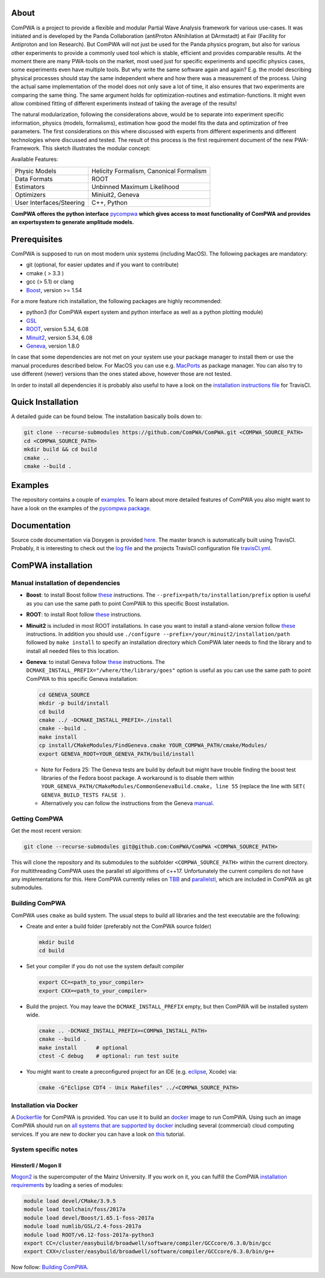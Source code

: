 .. image:: https://travis-ci.com/ComPWA/ComPWA.svg?branch=master
    :target: https://travis-ci.com/ComPWA/ComPWA

.. image:: https://codecov.io/gh/ComPWA/ComPWA/branch/master/graph/badge.svg 
    :target: https://codecov.io/gh/ComPWA/ComPWA

.. image:: https://www.codefactor.io/repository/github/compwa/compwa/badge 
    :target: https://www.codefactor.io/repository/github/compwa/compwa

.. image:: https://scan.coverity.com/projects/13697/badge.svg
    :target: https://scan.coverity.com/projects/compwa-compwa

.. image:: https://github.com/ComPWA/ComPWA/blob/master/doc/images/logo.png

About
=====

ComPWA is a project to provide a flexible and modular Partial Wave Analysis framework for various use-cases. It was initiated and is developed by the Panda Collaboration (antiProton ANnihilation at DArmstadt) at Fair (Facility for Antiproton and Ion Research). But ComPWA will not just be used for the Panda physics program, but also for various other experiments to provide a commonly used tool which is stable, efficient and provides comparable results. At the moment there are many PWA-tools on the market, most used just for specific experiments and specific physics cases, some experiments even have multiple tools. But why write the same software again and again? E.g. the model describing physical processes should stay the same independent where and how there was a measurement of the process. Using the actual same implementation of the model does not only save a lot of time, it also ensures that two experiments are comparing the same thing. The same argument holds for optimization-routines and estimation-functions. It might even allow combined fitting of different experiments instead of taking the average of the results!

The natural modularization, following the considerations above, would be to separate into experiment specific information, physics (models, formalisms), estimation how good the model fits the data and optimization of free parameters. The first considerations on this where discussed with experts from different experiments and different technologies where discussed and tested. The result of this process is the first requirement document of the new PWA-Framework.
This sketch illustrates the modular concept: 

.. image:: https://github.com/ComPWA/ComPWA/blob/master/doc/images/compwa_modules.png

Available Features:

=========================  ===================================================
Physic Models              Helicity Formalism, Canonical Formalism
Data Formats               ROOT
Estimators                 Unbinned Maximum Likelihood
Optimizers                 Miniuit2, Geneva
User Interfaces/Steering   C++, Python
=========================  ===================================================

**ComPWA offeres the python interface** `pycompwa <https://github.com/ComPWA/pycompwa>`_ **which gives access to most functionality of ComPWA and provides an expertsystem to generate amplitude models.**

Prerequisites
=============

ComPWA is supposed to run on most modern unix systems (including MacOS). The following packages are mandatory:

* git (optional, for easier updates and if you want to contribute)
* cmake ( > 3.3 )
* gcc (> 5.1) or clang
* `Boost <http://www.boost.org/users/download/>`__\ , version >= 1.54

For a more feature rich installation, the following packages are highly recommended:

* python3 (for ComPWA expert system and python interface as well as a python plotting module)
* `GSL <https://www.gnu.org/software/gsl/>`__
* `ROOT <http://root.cern.ch/drupal/content/downloading-root>`__\ , version 5.34, 6.08
* `Minuit2 <http://seal.web.cern.ch/seal/snapshot/work-packages/mathlibs/minuit/>`__\ , version 5.34, 6.08
* `Geneva <https://launchpad.net/geneva/+download>`__\ , version 1.8.0

In case that some dependencies are not met on your system use your package manager to install them or use the manual procedures described below. For MacOS you can use e.g. `MacPorts <https://www.macports.org>`_ as package manager.
You can also try to use different (newer) versions than the ones stated above, however those are not tested.

In order to install all dependencies it is probably also useful to have a look
on the `installation instructions file <https://github.com/ComPWA/ComPWA/blob/master/.travis.yml>`__ for TravisCI.

Quick Installation
==================
A detailed guide can be found below. The installation basically boils down to:

.. code-block:: shell

   git clone --recurse-submodules https://github.com/ComPWA/ComPWA.git <COMPWA_SOURCE_PATH>
   cd <COMPWA_SOURCE_PATH>
   mkdir build && cd build
   cmake ..
   cmake --build .

Examples
========
The repository contains a couple of `examples <https://github.com/ComPWA/ComPWA/tree/master/Examples>`_. To learn about more detailed features of ComPWA you also might want to have a look on the examples of the `pycompwa package <https://github.com/ComPWA/pycompwa/tree/master/examples/jupyter>`_.

Documentation
=============
Source code documentation via Doxygen is provided `here <https://compwa.github.io/ComPWA/>`_.
The master branch is automatically built using TravisCI. Probably, it is interesting to check out the `log file <https://travis-ci.com/ComPWA/ComPWA>`_ and the projects TravisCI configuration file `travisCI.yml <https://github.com/ComPWA/ComPWA/blob/master/.travis.yml>`_.


ComPWA installation
===================
Manual installation of dependencies
-----------------------------------

* **Boost**: to install Boost follow 
  `these <http://www.boost.org/doc/libs/1_54_0/more/getting_started/unix-variants.html#easy-build-and-install>`__ 
  instructions. The ``--prefix=path/to/installation/prefix`` option is useful
  as you can use the same path to point ComPWA to this specific Boost
  installation.

* **ROOT**: to install Root follow
  `these <https://root.cern.ch/building-root>`_
  instructions.

* **Minuit2** is included in most ROOT installations. In case you want to
  install a stand-alone version follow
  `these <http://seal.web.cern.ch/seal/snapshot/work-packages/mathlibs/minuit/gettingStarted/autoconf.html>`__
  instructions. In addition you should use
  ``./configure --prefix=/your/minuit2/installation/path`` followed by
  ``make install`` to specify an installation directory which ComPWA later
  needs to find the library and to install all needed files to this location.

* **Geneva**: to install Geneva follow 
  `these <http://www.gemfony.eu/index.php?id=genevainstallation>`__ 
  instructions. The ``DCMAKE_INSTALL_PREFIX="/where/the/library/goes"`` option
  is useful as you can use the same path to point ComPWA to this specific 
  Geneva installation:

  .. code-block:: shell

        cd GENEVA_SOURCE
        mkdir -p build/install
        cd build
        cmake ../ -DCMAKE_INSTALL_PREFIX=./install
        cmake --build .
        make install
        cp install/CMakeModules/FindGeneva.cmake YOUR_COMPWA_PATH/cmake/Modules/
        export GENEVA_ROOT=YOUR_GENEVA_PATH/build/install

  * Note for Fedora 25: The Geneva tests are build by default but might have trouble finding the boost test libraries of the Fedora boost package. A workaround is to disable them within ``YOUR_GENEVA_PATH/CMakeModules/CommonGenevaBuild.cmake, line 55`` (replace the line with ``SET( GENEVA_BUILD_TESTS FALSE )``.
  * Alternatively you can follow the instructions from the Geneva `manual <http://www.gemfony.eu/fileadmin/documentation/geneva-manual.pdf>`__.


Getting ComPWA
--------------

Get the most recent version:

.. code-block:: shell

   git clone --recurse-submodules git@github.com:ComPWA/ComPWA <COMPWA_SOURCE_PATH>

This will clone the repository and its submodules to the subfolder ``<COMPWA_SOURCE_PATH>`` within the current directory.
For multithreading ComPWA uses the parallel stl algorithms of c++17. Unfortunately the current compilers do not have any implementations for this. Here ComPWA currently relies on `TBB <https://github.com/01org/tbb>`_ and `parallelstl <https://github.com/intel/parallelstl>`_\ , which are included in ComPWA as git submodules. 


Building ComPWA
---------------

ComPWA uses ``cmake`` as build system. The usual steps to build all libraries and the test executable are the following:

* Create and enter a build folder (preferably not the ComPWA source folder)

  .. code-block:: shell

     mkdir build
     cd build

* Set your compiler if you do not use the system default compiler

  .. code-block:: shell

     export CC=<path_to_your_compiler> 
     export CXX=<path_to_your_compiler>

* Build the project. You may leave the ``DCMAKE_INSTALL_PREFIX`` empty, but then ComPWA will be installed system wide.

  .. code-block:: shell

     cmake .. -DCMAKE_INSTALL_PREFIX=<COMPWA_INSTALL_PATH>
     cmake --build .
     make install      # optional
     ctest -C debug    # optional: run test suite

* You might want to create a preconfigured project for an IDE (e.g.
  `eclipse <https://www.eclipse.org>`__, Xcode) via:

  .. code-block:: shell
  
     cmake -G"Eclipse CDT4 - Unix Makefiles" ../<COMPWA_SOURCE_PATH>

Installation via Docker
-----------------------

A `Dockerfile <https://github.com/ComPWA/ComPWA/blob/master/Dockerfile>`__ for
ComPWA is provided. You can use it to build an 
`docker <https://www.docker.com>`__ image to run ComPWA. Using such an image
ComPWA should run on 
`all systems that are supported by docker <https://docs.docker.com/engine/installation/>`__
including several (commercial) cloud computing services. If you are new to
docker you can have a look on `this <https://prakhar.me/docker-curriculum/>`__
tutorial.

System specific notes
---------------------

HimsterII / Mogon II
""""""""""""""""""""

`Mogon2 <https://hpc.uni-mainz.de/>`__ is the supercomputer of the Mainz
University. If you work on it, you can fulfill the ComPWA 
`installation requirements <#requirements>`_ by loading a series of modules:

.. code-block:: shell

   module load devel/CMake/3.9.5
   module load toolchain/foss/2017a
   module load devel/Boost/1.65.1-foss-2017a
   module load numlib/GSL/2.4-foss-2017a
   module load ROOT/v6.12-foss-2017a-python3
   export CC=/cluster/easybuild/broadwell/software/compiler/GCCcore/6.3.0/bin/gcc
   export CXX=/cluster/easybuild/broadwell/software/compiler/GCCcore/6.3.0/bin/g++

Now follow: `Building ComPWA`_.
